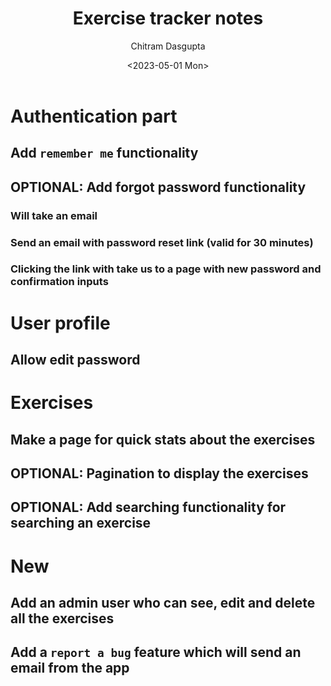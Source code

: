 #+TITLE: Exercise tracker notes
#+AUTHOR: Chitram Dasgupta
#+DATE: <2023-05-01 Mon>

* Authentication part

** Add =remember me= functionality

** OPTIONAL: Add forgot password functionality

*** Will take an email

*** Send an email with password reset link (valid for 30 minutes)

*** Clicking the link with take us to a page with new password and confirmation inputs

* User profile

** Allow edit password

* Exercises

** Make a page for quick stats about the exercises

** OPTIONAL: Pagination to display the exercises

** OPTIONAL: Add searching functionality for searching an exercise

* New

** Add an admin user who can see, edit and delete all the exercises

** Add a =report a bug= feature which will send an email from the app
